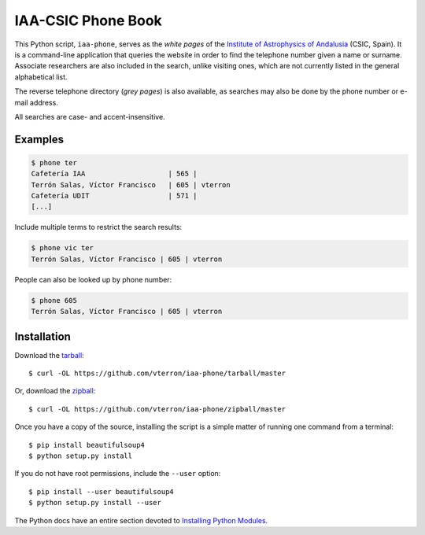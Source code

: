 IAA-CSIC Phone Book
===================

This Python script, ``iaa-phone``, serves as the *white pages* of the `Institute of Astrophysics of Andalusia <http://www.iaa.es>`_ (CSIC, Spain). It is a command-line application that queries the website in order to find the telephone number given a name or surname. Associate researchers are also included in the search, unlike visiting ones, which are not currently listed in the general alphabetical list.

The reverse telephone directory (*grey pages*) is also available, as searches may also be done by the phone number or e-mail address.

All searches are case- and accent-insensitive.

Examples
--------

.. code:: bash

  $ phone ter
  Cafetería IAA                    | 565 |
  Terrón Salas, Víctor Francisco   | 605 | vterron
  Cafetería UDIT                   | 571 |
  [...]

Include multiple terms to restrict the search results:

.. code:: bash

  $ phone vic ter
  Terrón Salas, Víctor Francisco | 605 | vterron

People can also be looked up by phone number:

.. code:: bash

  $ phone 605
  Terrón Salas, Víctor Francisco | 605 | vterron

Installation
------------

Download the `tarball <https://github.com/vterron/iaa-phone/tarball/master>`_::

    $ curl -OL https://github.com/vterron/iaa-phone/tarball/master

Or, download the `zipball <https://github.com/vterron/iaa-phone/zipball/master>`_::

    $ curl -OL https://github.com/vterron/iaa-phone/zipball/master


Once you have a copy of the source, installing the script is a simple matter of
running one command from a terminal::

    $ pip install beautifulsoup4
    $ python setup.py install

If you do not have root permissions, include the ``--user`` option::

    $ pip install --user beautifulsoup4
    $ python setup.py install --user

The Python docs have an entire section devoted to `Installing Python Modules
<https://docs.python.org/2/install/>`_.
